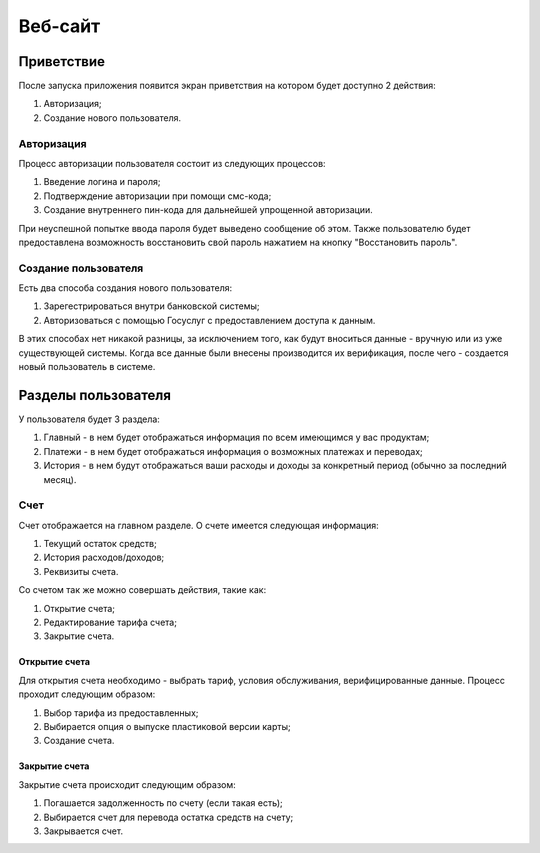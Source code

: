 Веб-сайт
========
Приветствие
------------
После запуска приложения появится экран приветствия на котором будет доступно 2 действия:

#. Авторизация;
#. Создание нового пользователя.

Авторизация
~~~~~~~~~~~
Процесс авторизации пользователя состоит из следующих процессов:

#. Введение логина и пароля;
#. Подтверждение авторизации при помощи смс-кода;
#. Создание внутреннего пин-кода для дальнейшей упрощенной авторизации.

При неуспешной попытке ввода пароля будет выведено сообщение об этом.
Также пользователю будет предоставлена возможность восстановить свой пароль нажатием на кнопку "Восстановить пароль".

Создание пользователя
~~~~~~~~~~~~~~~~~~~~~
Есть два способа создания нового пользователя:

#. Зарегестрироваться внутри банковской системы;
#. Авторизоваться с помощью Госуслуг с предоставлением доступа к данным.

В этих способах нет никакой разницы, за исключением того, как будут вноситься данные - вручную или из уже существующей системы.
Когда все данные были внесены производится их верификация, после чего - создается новый пользователь в системе.

Разделы пользователя
---------------------
У пользователя будет 3 раздела:

#. Главный - в нем будет отображаться информация по всем имеющимся у вас продуктам;
#. Платежи - в нем будет отображаться информация о возможных платежах и переводах;
#. История - в нем будут отображаться ваши расходы и доходы за конкретный период (обычно за последний месяц).

Счет
~~~~
Счет отображается на главном разделе.
О счете имеется следующая информация:

#. Текущий остаток средств;
#. История расходов/доходов;
#. Реквизиты счета.

Со счетом так же можно совершать действия, такие как:

#. Открытие счета;
#. Редактирование тарифа счета;
#. Закрытие счета.

Открытие счета
""""""""""""""
Для открытия счета необходимо - выбрать тариф, условия обслуживания, верифицированные данные.
Процесс проходит следующим образом:

#. Выбор тарифа из предоставленных;
#. Выбирается опция о выпуске пластиковой версии карты;
#. Создание счета.

Закрытие счета
""""""""""""""
Закрытие счета происходит следующим образом:

#. Погашается задолженность по счету (если такая есть);
#. Выбирается счет для перевода остатка средств на счету;
#. Закрывается счет.